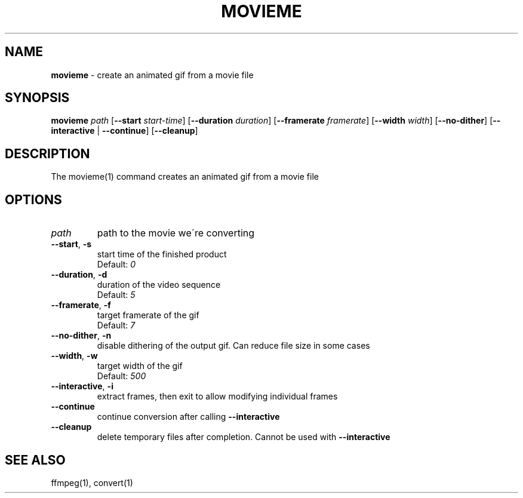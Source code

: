 .\" generated with Ronn/v0.7.3
.\" http://github.com/rtomayko/ronn/tree/0.7.3
.
.TH "MOVIEME" "1" "September 2015" "" "Jessica Stokes' Dotfiles"
.
.SH "NAME"
\fBmovieme\fR \- create an animated gif from a movie file
.
.SH "SYNOPSIS"
\fBmovieme\fR \fIpath\fR [\fB\-\-start\fR \fIstart\-time\fR] [\fB\-\-duration\fR \fIduration\fR] [\fB\-\-framerate\fR \fIframerate\fR] [\fB\-\-width\fR \fIwidth\fR] [\fB\-\-no\-dither\fR] [\fB\-\-interactive\fR | \fB\-\-continue\fR] [\fB\-\-cleanup\fR]
.
.SH "DESCRIPTION"
The movieme(1) command creates an animated gif from a movie file
.
.SH "OPTIONS"
.
.TP
\fIpath\fR
path to the movie we\'re converting
.
.TP
\fB\-\-start\fR, \fB\-s\fR
start time of the finished product
.
.br
Default: \fI0\fR
.
.TP
\fB\-\-duration\fR, \fB\-d\fR
duration of the video sequence
.
.br
Default: \fI5\fR
.
.TP
\fB\-\-framerate\fR, \fB\-f\fR
target framerate of the gif
.
.br
Default: \fI7\fR
.
.TP
\fB\-\-no\-dither\fR, \fB\-n\fR
disable dithering of the output gif\. Can reduce file size in some cases
.
.TP
\fB\-\-width\fR, \fB\-w\fR
target width of the gif
.
.br
Default: \fI500\fR
.
.TP
\fB\-\-interactive\fR, \fB\-i\fR
extract frames, then exit to allow modifying individual frames
.
.TP
\fB\-\-continue\fR
continue conversion after calling \fB\-\-interactive\fR
.
.TP
\fB\-\-cleanup\fR
delete temporary files after completion\. Cannot be used with \fB\-\-interactive\fR
.
.SH "SEE ALSO"
ffmpeg(1), convert(1)
